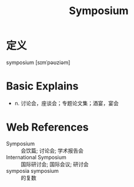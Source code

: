#+title: Symposium
#+roam_tags:英语单词

* 定义
  
symposium [sɪmˈpəʊziəm]

* Basic Explains
- n. 讨论会，座谈会；专题论文集；酒宴，宴会

* Web References
- Symposium :: 会饮篇; 讨论会; 学术报告会
- International Symposium :: 国际研讨会; 国际会议; 研讨会
- symposia symposium :: 的复数
